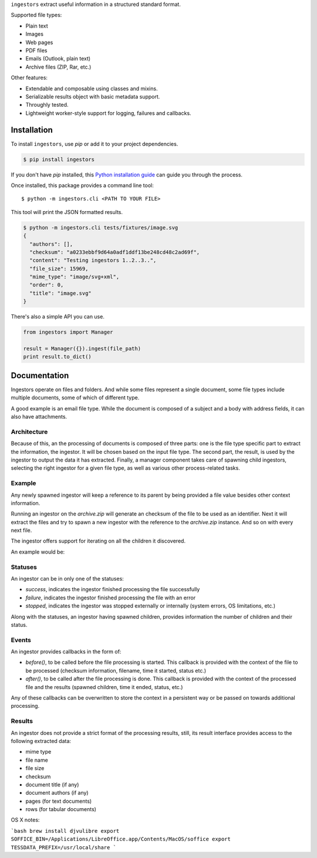 ``ingestors`` extract useful information in a structured standard format.

.. image:: https://img.shields.io/travis/alephdata/ingestors.svg
   :target: https://travis-ci.org/alephdata/ingestors
   :alt: Build Status

Supported file types:

* Plain text
* Images
* Web pages
* PDF files
* Emails (Outlook, plain text)
* Archive files (ZIP, Rar, etc.)

Other features:

* Extendable and composable using classes and mixins.
* Serializable results object with basic metadata support.
* Throughly tested.
* Lightweight worker-style support for logging, failures and callbacks.

============
Installation
============

To install ``ingestors``, use `pip` or add it to your project dependencies.

.. code-block:: console

    $ pip install ingestors

If you don't have `pip` installed, this `Python installation guide`_ can guide
you through the process.

.. _Python installation guide: http://docs.python-guide.org/en/latest/starting/installation/

Once installed, this package provides a command line tool::

    $ python -m ingestors.cli <PATH TO YOUR FILE>

This tool will print the JSON formatted results.

.. code-block:: console

    $ python -m ingestors.cli tests/fixtures/image.svg
    {
      "authors": [],
      "checksum": "a0233ebbf9d64a0adf1ddf13be248cd48c2ad69f",
      "content": "Testing ingestors 1..2..3..",
      "file_size": 15969,
      "mime_type": "image/svg+xml",
      "order": 0,
      "title": "image.svg"
    }

There's also a simple API you can use.

.. code-block:: python

    from ingestors import Manager

    result = Manager({}).ingest(file_path)
    print result.to_dict()


=============
Documentation
=============

Ingestors operate on files and folders. And while some files represent a single
document, some file types include multiple documents, some of which of
different type.

A good example is an email file type. While the document is composed of a
subject and a body with address fields, it can also have attachments.


Architecture
------------

Because of this, an the processing of documents is composed of three parts: one
is the file type specific part to extract the information, the ingestor. It
will be chosen based on the input file type. The second part, the result, is
used by the ingestor to output the data it has extracted. Finally, a manager
component takes care of spawning child ingestors, selecting the right ingestor
for a given file type, as well as various other process-related tasks.


Example
-------

Any newly spawned ingestor will keep a reference to its parent by being
provided a file  value besides other context information.

Running an ingestor on the `archive.zip` will generate an checksum of the file
to be used as an identifier. Next it will extract the files and try to spawn a
new ingestor with the reference to the `archive.zip` instance. And so on with
every next file.

The ingestor offers support for iterating on all the children it discovered.

An example would be:

.. code-block:: python
    for child in result.children:
        print child.checksum, child.file_name


Statuses
--------

An ingestor can be in only one of the statuses:

* *success*, indicates the ingestor finished processing the file successfully
* *failure*, indicates the ingestor finished processing the file with an error
* *stopped*, indicates the ingestor was stopped externally or internally
  (system errors, OS limitations, etc.)

Along with the statuses, an ingestor having spawned children, provides
information the number of children and their status.


Events
------

An ingestor provides callbacks in the form of:

* `before()`, to be called before the file processing is started. This callback
  is provided with the context of the file to be processed (checksum information,
  filename, time it started, status etc.)
* `after()`, to be called after the file processing is done. This callback is
  provided with the context of the processed file and the results (spawned
  children, time it ended, status, etc.)

Any of these callbacks can be overwritten to store the context in a persistent
way or be passed on towards additional processing.


Results
-------

An ingestor does not provide a strict format of the processing results, still,
its result interface provides access to the following extracted data:

* mime type
* file name
* file size
* checksum
* document title (if any)
* document authors (if any)
* pages (for text documents)
* rows (for tabular documents)



OS X notes:

```bash
brew install djvulibre
export SOFFICE_BIN=/Applications/LibreOffice.app/Contents/MacOS/soffice
export TESSDATA_PREFIX=/usr/local/share
```